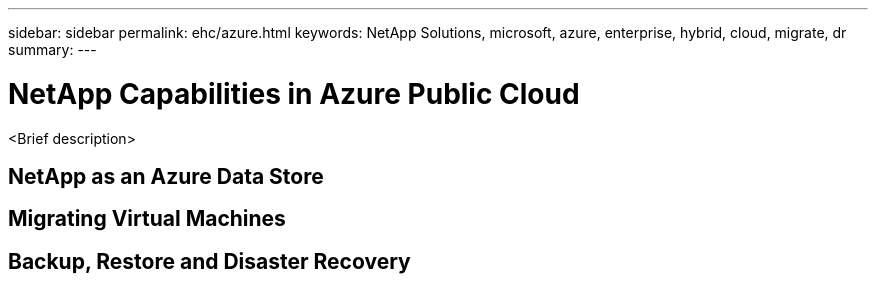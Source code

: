 ---
sidebar: sidebar
permalink: ehc/azure.html
keywords: NetApp Solutions, microsoft, azure, enterprise, hybrid, cloud, migrate, dr
summary:
---

= NetApp Capabilities in Azure Public Cloud
:hardbreaks:
:nofooter:
:icons: font
:linkattrs:
:imagesdir: ./../media/

[.lead]
<Brief description>

== NetApp as an Azure Data Store

== Migrating Virtual Machines

== Backup, Restore and Disaster Recovery
